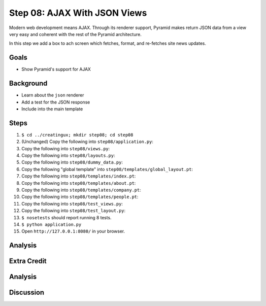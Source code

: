 =============================
Step 08: AJAX With JSON Views
=============================

Modern web development means AJAX. Through its renderer support,
Pyramid makes return JSON data from a view very easy and coherent with
the rest of the Pyramid architecture.

In this step we add a box to ach screen which fetches, format,
and re-fetches site news updates.

Goals
=====

- Show Pyramid's support for AJAX

Background
==========

- Learn about the ``json`` renderer

- Add a test for the JSON response

- Include into the main template

Steps
=====

#. ``$ cd ../creatingux; mkdir step08; cd step08``

#. (Unchanged) Copy the following into ``step08/application.py``:

   .. literalinclude:: application.py
      :linenos:

#. Copy the following into ``step08/views.py``:

   .. literalinclude:: views.py
      :linenos:

#. Copy the following into ``step08/layouts.py``:

   .. literalinclude:: layouts.py
      :linenos:

#. Copy the following into ``step08/dummy_data.py``:

   .. literalinclude:: dummy_data.py
      :linenos:

#. Copy the following "global template" into
   ``step08/templates/global_layout.pt``:

   .. literalinclude:: templates/global_layout.pt
      :language: html
      :linenos:

#. Copy the following into ``step08/templates/index.pt``:

   .. literalinclude:: templates/index.pt
      :language: html
      :linenos:

#. Copy the following into ``step08/templates/about.pt``:

   .. literalinclude:: templates/about.pt
      :language: html
      :linenos:

#. Copy the following into ``step08/templates/company.pt``:

   .. literalinclude:: templates/company.pt
      :language: html
      :linenos:

#. Copy the following into ``step08/templates/people.pt``:

   .. literalinclude:: templates/people.pt
      :language: html
      :linenos:

#. Copy the following into ``step08/test_views.py``:

   .. literalinclude:: test_views.py
      :linenos:

#. Copy the following into ``step08/test_layout.py``:

   .. literalinclude:: test_layout.py
      :linenos:

#. ``$ nosetests`` should report running 8 tests.

#. ``$ python application.py``

#. Open ``http://127.0.0.1:8080/`` in your browser.

Analysis
========

Extra Credit
============

Analysis
========

Discussion
==========

